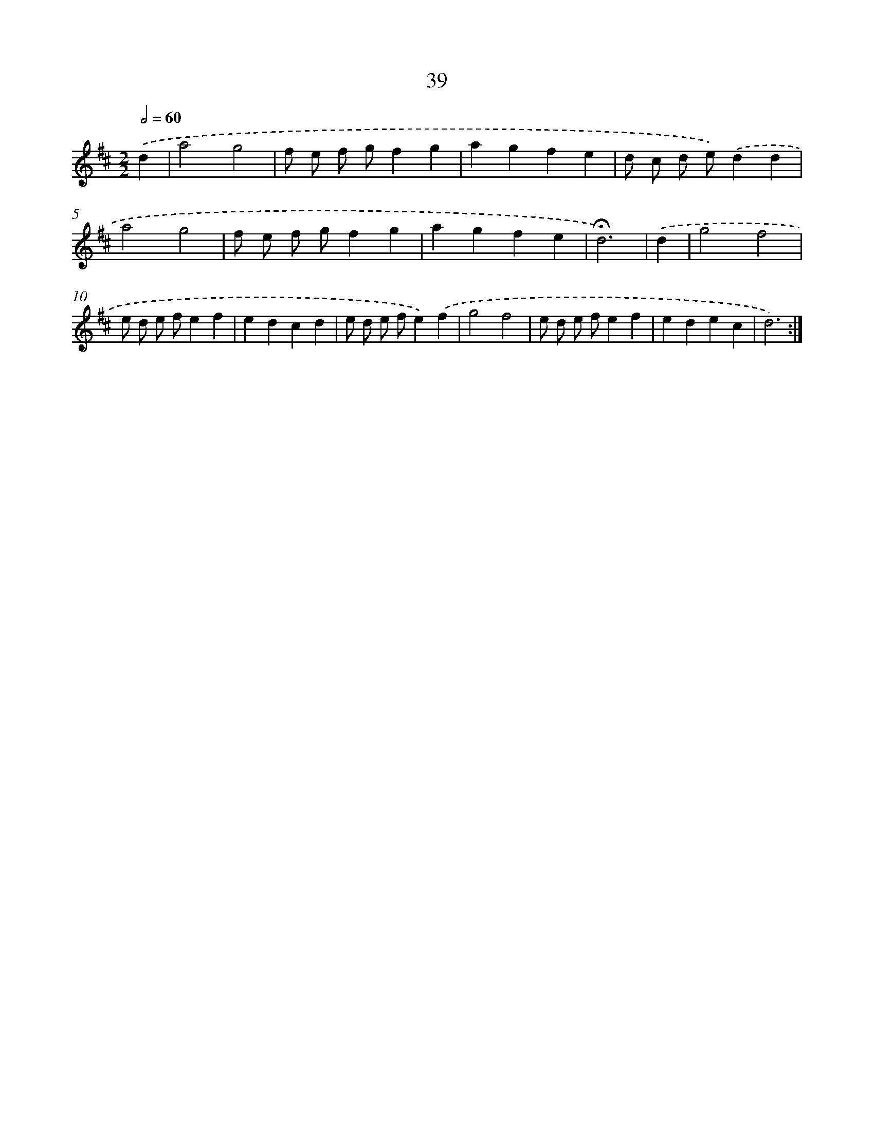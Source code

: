 X: 10280
T: 39
%%abc-version 2.0
%%abcx-abcm2ps-target-version 5.9.1 (29 Sep 2008)
%%abc-creator hum2abc beta
%%abcx-conversion-date 2018/11/01 14:37:04
%%humdrum-veritas 1491180255
%%humdrum-veritas-data 992877031
%%continueall 1
%%barnumbers 0
L: 1/4
M: 2/2
Q: 1/2=60
K: D clef=treble
.('d [I:setbarnb 1]|
a2g2 |
f/ e/ f/ g/fg |
agfe |
d/ c/ d/ e/).('dd |
a2g2 |
f/ e/ f/ g/fg |
agfe |
!fermata!d3) |
.('d [I:setbarnb 9]|
g2f2 |
e/ d/ e/ f/ef |
edcd |
e/ d/ e/ f/e).('f |
g2f2 |
e/ d/ e/ f/ef |
edec |
d3) :|]
